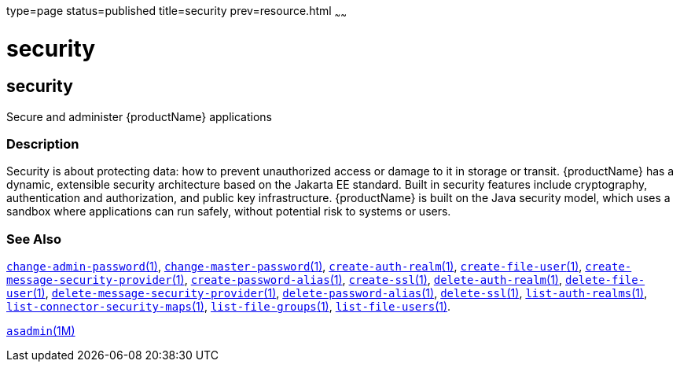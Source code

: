 type=page
status=published
title=security
prev=resource.html
~~~~~~

= security

[[security]]

== security

Secure and administer {productName} applications

=== Description

Security is about protecting data: how to prevent unauthorized access or
damage to it in storage or transit. {productName} has a dynamic,
extensible security architecture based on the Jakarta EE standard. Built in
security features include cryptography, authentication and
authorization, and public key infrastructure. {productName} is built
on the Java security model, which uses a sandbox where applications can
run safely, without potential risk to systems or users.

=== See Also

xref:change-admin-password.adoc#change-admin-password[`change-admin-password`(1)],
xref:change-master-password.adoc#change-master-password[`change-master-password`(1)],
xref:create-auth-realm.adoc#create-auth-realm[`create-auth-realm`(1)],
xref:create-file-user.adoc#create-file-user[`create-file-user`(1)],
xref:create-message-security-provider.adoc#create-message-security-provider[`create-message-security-provider`(1)],
xref:create-password-alias.adoc#create-password-alias[`create-password-alias`(1)],
xref:create-ssl.adoc#create-ssl[`create-ssl`(1)],
xref:delete-auth-realm.adoc#delete-auth-realm[`delete-auth-realm`(1)],
xref:delete-file-user.adoc#delete-file-user[`delete-file-user`(1)],
xref:delete-message-security-provider.adoc#delete-message-security-provider[`delete-message-security-provider`(1)],
xref:delete-password-alias.adoc#delete-password-alias[`delete-password-alias`(1)],
xref:delete-ssl.adoc#delete-ssl[`delete-ssl`(1)],
xref:list-auth-realms.adoc#list-auth-realms[`list-auth-realms`(1)],
xref:list-connector-security-maps.adoc#list-connector-security-maps[`list-connector-security-maps`(1)],
xref:list-file-groups.adoc#list-file-groups[`list-file-groups`(1)],
xref:list-file-users.adoc#list-file-users[`list-file-users`(1)].

xref:asadmin.adoc#asadmin[`asadmin`(1M)]


